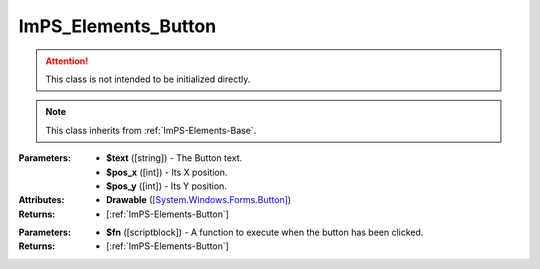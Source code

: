 .. _ImPS-Elements-Button:

ImPS_Elements_Button
====================

.. class:: ImPS_Elements_Button($text, $pos_x, $pos_y)
.. attention::
    This class is not intended to be initialized directly.
.. note::
    This class inherits from :ref:`ImPS-Elements-Base`.

:Parameters:    
                - **$text** ([string]) - The Button text.
                - **$pos_x** ([int]) - Its X position.
                - **$pos_y** ([int]) - Its Y position.
:Attributes:    
                - **Drawable** (`[System.Windows.Forms.Button] <https://learn.microsoft.com/en-us/dotnet/api/system.windows.forms.button?view=windowsdesktop-7.0#properties>`_)
:Returns:       - [:ref:`ImPS-Elements-Button`]



.. function:: onClick($fn)

:Parameters:    
                - **$fn** ([scriptblock]) - A function to execute when the button has been clicked.
:Returns:        - [:ref:`ImPS-Elements-Button`]